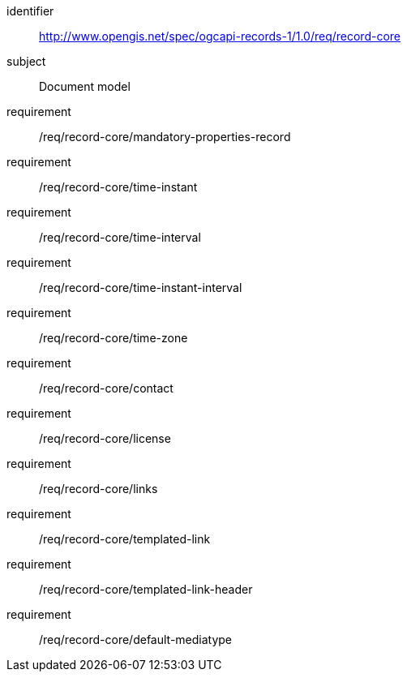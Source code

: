 [[rc_record-core]]
//[cols="1,4",width="90%"]
//|===
//2+|*Requirements Class*
//2+|http://www.opengis.net/spec/ogcapi-records-1/1.0/req/record-core
//|Target type |Document model
//|===

[requirements_class]
====
[%metadata]
identifier:: http://www.opengis.net/spec/ogcapi-records-1/1.0/req/record-core
subject:: Document model
requirement:: /req/record-core/mandatory-properties-record
requirement:: /req/record-core/time-instant
requirement:: /req/record-core/time-interval
requirement:: /req/record-core/time-instant-interval
requirement:: /req/record-core/time-zone
requirement:: /req/record-core/contact
requirement:: /req/record-core/license
requirement:: /req/record-core/links
requirement:: /req/record-core/templated-link
requirement:: /req/record-core/templated-link-header
requirement:: /req/record-core/default-mediatype
====